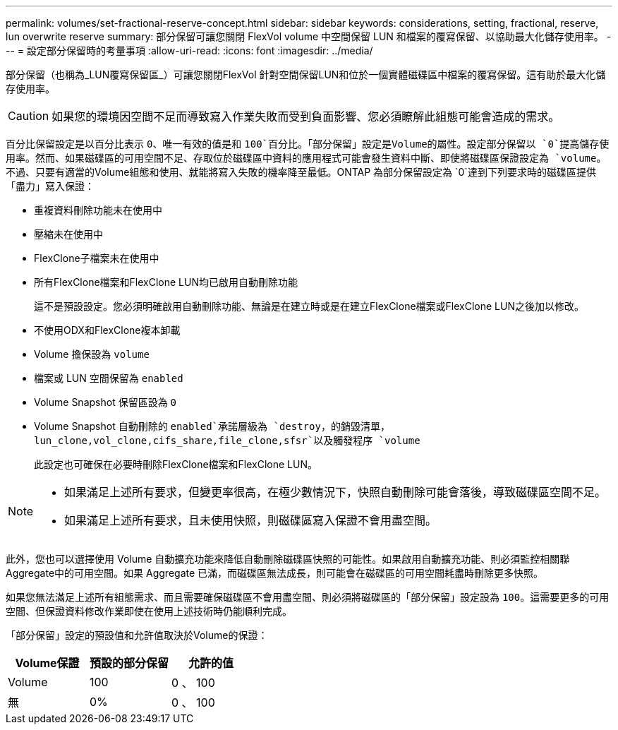 ---
permalink: volumes/set-fractional-reserve-concept.html 
sidebar: sidebar 
keywords: considerations, setting, fractional, reserve, lun overwrite reserve 
summary: 部分保留可讓您關閉 FlexVol volume 中空間保留 LUN 和檔案的覆寫保留、以協助最大化儲存使用率。 
---
= 設定部分保留時的考量事項
:allow-uri-read: 
:icons: font
:imagesdir: ../media/


[role="lead"]
部分保留（也稱為_LUN覆寫保留區_）可讓您關閉FlexVol 針對空間保留LUN和位於一個實體磁碟區中檔案的覆寫保留。這有助於最大化儲存使用率。


CAUTION: 如果您的環境因空間不足而導致寫入作業失敗而受到負面影響、您必須瞭解此組態可能會造成的需求。

百分比保留設定是以百分比表示 `0`、唯一有效的值是和 `100`百分比。「部分保留」設定是Volume的屬性。設定部分保留以 `0`提高儲存使用率。然而、如果磁碟區的可用空間不足、存取位於磁碟區中資料的應用程式可能會發生資料中斷、即使將磁碟區保證設定為 `volume`。不過、只要有適當的Volume組態和使用、就能將寫入失敗的機率降至最低。ONTAP 為部分保留設定為 `0`達到下列要求時的磁碟區提供「盡力」寫入保證：

* 重複資料刪除功能未在使用中
* 壓縮未在使用中
* FlexClone子檔案未在使用中
* 所有FlexClone檔案和FlexClone LUN均已啟用自動刪除功能
+
這不是預設設定。您必須明確啟用自動刪除功能、無論是在建立時或是在建立FlexClone檔案或FlexClone LUN之後加以修改。

* 不使用ODX和FlexClone複本卸載
* Volume 擔保設為 `volume`
* 檔案或 LUN 空間保留為 `enabled`
* Volume Snapshot 保留區設為 `0`
* Volume Snapshot 自動刪除的 `enabled`承諾層級為 `destroy`，的銷毀清單， `lun_clone,vol_clone,cifs_share,file_clone,sfsr`以及觸發程序 `volume`
+
此設定也可確保在必要時刪除FlexClone檔案和FlexClone LUN。



[NOTE]
====
* 如果滿足上述所有要求，但變更率很高，在極少數情況下，快照自動刪除可能會落後，導致磁碟區空間不足。
* 如果滿足上述所有要求，且未使用快照，則磁碟區寫入保證不會用盡空間。


====
此外，您也可以選擇使用 Volume 自動擴充功能來降低自動刪除磁碟區快照的可能性。如果啟用自動擴充功能、則必須監控相關聯Aggregate中的可用空間。如果 Aggregate 已滿，而磁碟區無法成長，則可能會在磁碟區的可用空間耗盡時刪除更多快照。

如果您無法滿足上述所有組態需求、而且需要確保磁碟區不會用盡空間、則必須將磁碟區的「部分保留」設定設為 `100`。這需要更多的可用空間、但保證資料修改作業即使在使用上述技術時仍能順利完成。

「部分保留」設定的預設值和允許值取決於Volume的保證：

[cols="3*"]
|===
| Volume保證 | 預設的部分保留 | 允許的值 


 a| 
Volume
 a| 
100
 a| 
0 、 100



 a| 
無
 a| 
0%
 a| 
0 、 100

|===